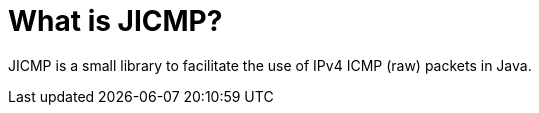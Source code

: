 :imagesdir: ../assets/images
:!figure-caption:

= What is JICMP?

JICMP is a small library to facilitate the use of IPv4 ICMP (raw) packets in Java.
